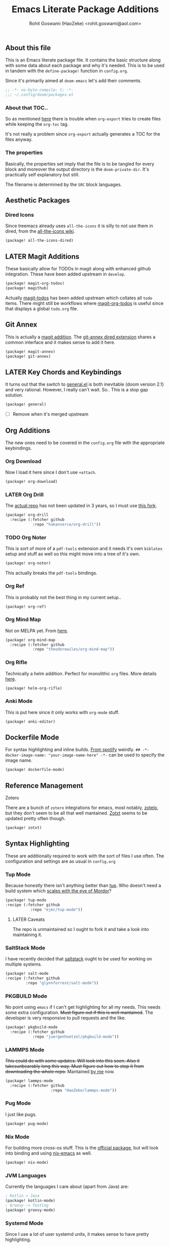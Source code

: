 #+TITLE: Emacs Literate Package Additions
#+AUTHOR: Rohit Goswami (HaoZeke) <rohit.goswami@aol.com>
#+PROPERTY: header-args :tangle (concat doom-private-dir "packages.el")
#+PROPERTY: header-args+ :comments link
#+STARTUP: outline

# Now we set this with STARTUP
# These can be set per subtree.
# :PROPERTIES:
# :VISIBILITY: children
# :END:

** Table of Contents :TOC_3_gh:noexport:
  - [[#about-this-file][About this file]]
    - [[#about-that-toc][About that TOC..]]
    - [[#the-properties][The properties]]
  - [[#aesthetic-packages][Aesthetic Packages]]
    - [[#dired-icons][Dired Icons]]
  - [[#later-magit-additions][LATER Magit Additions]]
  - [[#git-annex][Git Annex]]
  - [[#later-key-chords-and-keybindings][LATER Key Chords and Keybindings]]
  - [[#org-additions][Org Additions]]
    - [[#org-download][Org Download]]
    - [[#later-org-drill][LATER Org Drill]]
    - [[#org-noter][Org Noter]]
    - [[#org-ref][Org Ref]]
    - [[#org-mind-map][Org Mind Map]]
    - [[#org-rifle][Org Rifle]]
    - [[#anki-mode][Anki Mode]]
  - [[#dockerfile-mode][Dockerfile Mode]]
  - [[#reference-management][Reference Management]]
  - [[#syntax-highlighting][Syntax Highlighting]]
    - [[#tup-mode][Tup Mode]]
    - [[#saltstack-mode][SaltStack Mode]]
    - [[#pkgbuild-mode][PKGBUILD Mode]]
    - [[#lammps-mode][LAMMPS Mode]]
    - [[#pug-mode][Pug Mode]]
    - [[#nix-mode][Nix Mode]]
    - [[#jvm-languages][JVM Languages]]
    - [[#systemd-mode][Systemd Mode]]
  - [[#flycheck-additions][Flycheck Additions]]
    - [[#melpa-helper][MELPA Helper]]
  - [[#snippets][Snippets]]
    - [[#doom][Doom]]
    - [[#standard][Standard]]
  - [[#math-support][Math support]]

** About this file
This is an Emacs literate package file. It contains the basic structure along
with some data about each package and why it's needed. This is to be used in
tandem with the ~define-package!~ function in ~config.org~.

Since it's primarily aimed at ~doom-emacs~ let's add their comments.

#+BEGIN_SRC emacs-lisp
;; -*- no-byte-compile: t; -*-
;;; ~/.config/doom/packages.el
#+END_SRC

*** About that TOC..
So as mentioned [[https://github.com/snosov1/toc-org/issues/35][here]] there is trouble when ~org-export~ tries to create files
while keeping the ~org-toc~ tag.

It's not really a problem since ~org-export~ actually generates a TOC for the
files anyway.
*** The properties
Basically, the properties set imply that the file is to be tangled for every
block and moreover the output directory is the ~doom-private-dir~. It's
practically self explanatory but still. 

The filename is determined by the ~SRC~ block languages.
** Aesthetic Packages
*** Dired Icons
Since treemacs already uses ~all-the-icons~ it is silly to not use them in
dired, from the [[https://github.com/domtronn/all-the-icons.el/wiki][all-the-icons wiki]].
#+BEGIN_SRC emacs-lisp
(package! all-the-icons-dired)
#+END_SRC
** LATER Magit Additions
These basically allow for TODOs in magit along with enhanced github integration.
These have been added upstream in ~develop~.

#+BEGIN_SRC emacs-lisp :tangle no
(package! magit-org-todos)
(package! magithub)
#+END_SRC

Actually [[https://github.com/alphapapa/magit-todos][magit-todos]] has been added upstream which collates all ~todo~ items.
There might still be workflows where [[https://github.com/danielma/magit-org-todos.el][magit-org-todos]] is useful since that
displays a global ~todo.org~ file.
** Git Annex
This is actually a [[https://github.com/magit/magit-annex][magit addition]]. The [[https://github.com/jwiegley/git-annex-el][git-annex dired extension]] shares a common
interface and it makes sense to add it here.
#+BEGIN_SRC emacs-lisp
(package! magit-annex)
(package! git-annex)
#+END_SRC
** LATER Key Chords and Keybindings
It turns out that the switch to [[https://github.com/noctuid/general.el][general.el]] is both inevitable (doom version 2.1)
and very rational. However, I really can't wait. So.. This is a stop gap solution.
#+BEGIN_SRC emacs-lisp
(package! general)
#+END_SRC
- [ ] Remove when it's merged upstream
** Org Additions
The new ones need to be covered in the ~config.org~ file with the appropriate
keybindings.
*** Org Download
Now I load it here since I don't use ~+attach~.
#+BEGIN_SRC emacs-lisp
(package! org-download)
#+END_SRC

*** LATER Org Drill
The [[https://bitbucket.org/eeeickythump/org-drill/src][actual repo]] has not been updated in 3 years, so I must use [[https://github.com/hakanserce/org-drill][this fork]].
#+BEGIN_SRC emacs-lisp :tangle no
(package! org-drill
  :recipe (:fetcher github
            :repo "hakanserce/org-drill"))
#+END_SRC
*** TODO Org Noter
This is sort of more of a ~pdf-tools~ extension and it needs it's own ~biblatex~
setup and stuff as well so this might move into a tree of it's own.

#+BEGIN_SRC emacs-lisp
(package! org-noter)
#+END_SRC

This actually breaks the ~pdf-tools~ bindings.

*** Org Ref
This is probably not the best thing in my current setup..

#+BEGIN_SRC emacs-lisp
(package! org-ref)
#+END_SRC
*** Org Mind Map
Not on MELPA yet. From [[github:theodorewiles/org-mind-map][here]].
#+BEGIN_SRC emacs-lisp
(package! org-mind-map
  :recipe (:fetcher github
            :repo "theodorewiles/org-mind-map"))
#+END_SRC
*** Org Rifle
Technically a helm addition. Perfect for monolithic ~org~ files. More details
[[github:alphapapa/helm-org-rifle][here]].
#+BEGIN_SRC emacs-lisp
(package! helm-org-rifle)
#+END_SRC
*** Anki Mode
This is put here since it only works with ~org-mode~ stuff.
#+BEGIN_SRC emacs-lisp
(package! anki-editor)
#+END_SRC
** Dockerfile Mode
For syntax highlighting and inline builds. [[https://github.com/spotify/dockerfile-mode][From spotify]] weirdly.
~## -*- docker-image-name: "your-image-name-here" -*-~ can be used to specify
the image name.
#+BEGIN_SRC emacs-lisp
(package! dockerfile-mode)
#+END_SRC
** Reference Management
**** Zotero
There are a bunch of ~zotero~ integrations for emacs, most notably, [[https://github.com/vspinu/zotelo][zotelo]], but
they don't seem to be all that well mantained. [[https://github.com/emacsmirror/zotxt][Zotxt]] seems to be updated pretty
often though.

#+BEGIN_SRC emacs-lisp
(package! zotxt)
#+END_SRC
** Syntax Highlighting
These are additionally required to work with the sort of files I use often.
The configuration and settings are as usual in ~config.org~
*** Tup Mode
Because honestly there isn't anything better than [[http://gittup.org/tup/][tup]]. Who doesn't need a build
system which [[http://gittup.org/tup/tup_vs_mordor.html][scales with the eye of Mordor]]?

#+BEGIN_SRC emacs-lisp
(package! tup-mode
:recipe (:fetcher github
           :repo "ejmr/tup-mode"))
#+END_SRC

**** LATER Caveats
The repo is unmaintained so I ought to fork it and take a look into maintaining it.
*** SaltStack Mode
I have recently decided that [[https://saltstack.com/][saltstack]] ought to be used for working on multiple
systems.

#+BEGIN_SRC emacs-lisp
(package! salt-mode
:recipe (:fetcher github
         :repo "glynnforrest/salt-mode"))
#+END_SRC
*** PKGBUILD Mode
No point using ~emacs~ if I can't get highlighting for all my needs. This needs
some extra configuration. +Must figure out if this is well mantained+. The
developer is very responsive to pull requests and the like.

#+BEGIN_SRC emacs-lisp
(package! pkgbuild-mode
  :recipe (:fetcher github
            :repo "juergenhoetzel/pkgbuild-mode"))
#+END_SRC
*** LAMMPS Mode
+This could do with some updates. Will look into this soon. Also it takesunbearably long this way. Must figure out how to stop it from downloading the
whole repo.+
Mantained [[https://github.com/HaoZeke/lammps-mode][by me]] now.
#+BEGIN_SRC emacs-lisp
(package! lammps-mode
  :recipe (:fetcher github
                    :repo "HaoZeke/lammps-mode"))
#+END_SRC
*** Pug Mode
I just like pugs.
#+BEGIN_SRC emacs-lisp
(package! pug-mode)
#+END_SRC
*** Nix Mode
For building more cross-os stuff. This is the [[https://github.com/NixOS/nix-mode][official package]], but will look
into binding and using [[github:travisbhartwell/nix-emacs][nix-emacs]] as well.
#+BEGIN_SRC emacs-lisp
(package! nix-mode)
#+END_SRC
*** JVM Languages
Currently the languages I care about (apart from Java) are:
#+BEGIN_SRC emacs-lisp
; Kotlin > Java
(package! kotlin-mode)
; Groovy -> Testing
(package! groovy-mode)
#+END_SRC
*** Systemd Mode
Since I use a lot of user systemd units, it makes sense to have pretty
highlighting.
#+BEGIN_SRC emacs-lisp
(package! systemd)
#+END_SRC
** Flycheck Additions
*** MELPA Helper
This is for linting files before submitting to MELPA.
#+BEGIN_SRC emacs-lisp
(package! package-lint)
(package! flycheck-package)
#+END_SRC
** Snippets
These are from [[https://github.com/hlissner][hlissner]].
*** Doom
#+BEGIN_SRC emacs-lisp
(package! emacs-snippets
  :recipe (:fetcher github
           :repo "hlissner/emacs-snippets"
           :files ("*")))
#+END_SRC
*** Standard
These are from the [[https://github.com/AndreaCrotti/yasnippet-snippets][official snippets repo]].
#+BEGIN_SRC emacs-lisp
(package! yasnippet-snippets
  :recipe (:fetcher github
           :repo "AndreaCrotti/yasnippet-snippets"
           :files ("*")))
#+END_SRC
# Local Variables:
# eval: (add-hook (quote after-save-hook) (lambda nil (org-babel-tangle)) nil t)
# End:
** Math support
I like [[https://github.com/cdominik/cdlatex][cdlatex]].
#+BEGIN_SRC emacs-lisp
(package! cdlatex)
#+END_SRC

